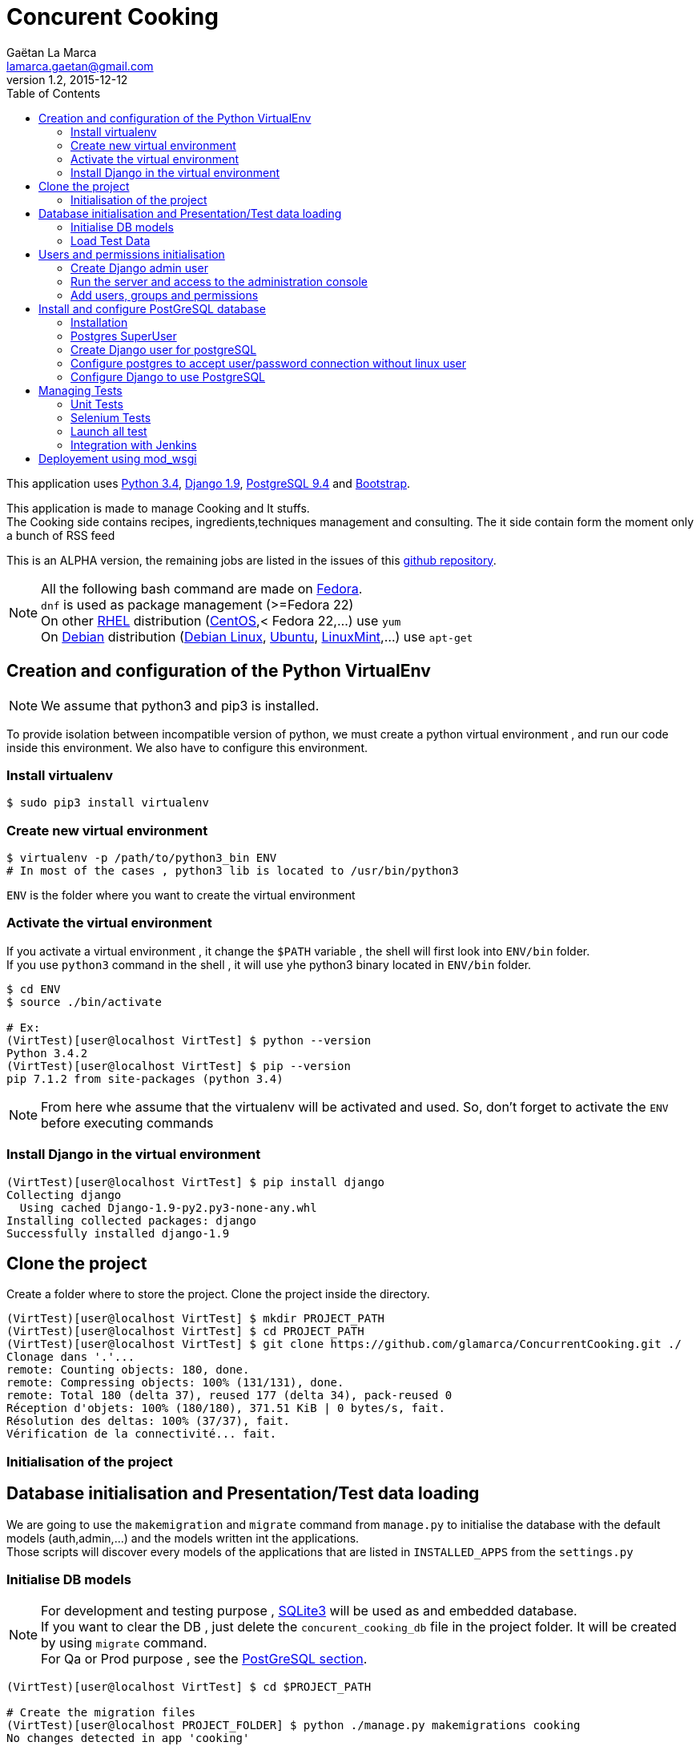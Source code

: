 = Concurent Cooking
Gaëtan La Marca <lamarca.gaetan@gmail.com>
v1.2, 2015-12-12
:toc:

This application uses https://www.python.org/[Python 3.4], https://www.djangoproject.com/[Django 1.9], http://www.postgresql.org/[PostgreSQL 9.4] and http://getbootstrap.com/[Bootstrap].

This application is made to manage Cooking and It stuffs. +
The Cooking side contains recipes, ingredients,techniques management and consulting.
The it side contain form the moment only a bunch of RSS feed

This is an ALPHA version, the remaining jobs are listed in the issues of this https://github.com/glamarca/ConcurrentCooking/issues[github repository].

[NOTE]
====
All the following bash command are made on https://getfedora.org/[Fedora]. +
`dnf` is used as package management (>=Fedora 22) +
On other https://access.redhat.com/products/red-hat-enterprise-linux/[RHEL] distribution (https://www.centos.org/[CentOS],< Fedora 22,...) use `yum` +
On https://www.debian.org/[Debian] distribution (https://www.debian.org/[Debian Linux], http://www.ubuntu.com/[Ubuntu], http://www.linuxmint.com/[LinuxMint],...) use `apt-get`
====

== Creation and configuration of the Python VirtualEnv

[NOTE]
====
We assume that python3 and pip3 is installed.
====

To provide isolation between incompatible version of python, we must create a python virtual environment , and run our code inside this environment. We also have to configure this environment.

=== Install virtualenv

[source,bash]
----
$ sudo pip3 install virtualenv
----

=== Create new virtual environment

[source,bash]
----
$ virtualenv -p /path/to/python3_bin ENV
# In most of the cases , python3 lib is located to /usr/bin/python3
----

`ENV` is the folder where you want to create the virtual environment

=== Activate the virtual environment

If you activate a virtual environment , it change the `$PATH` variable , the shell will first look into `ENV/bin` folder. +
If you use `python3` command in the shell , it will use yhe python3 binary located in `ENV/bin` folder.

[source,bash]
----
$ cd ENV
$ source ./bin/activate

# Ex:
(VirtTest)[user@localhost VirtTest] $ python --version
Python 3.4.2
(VirtTest)[user@localhost VirtTest] $ pip --version
pip 7.1.2 from site-packages (python 3.4)
----

[NOTE]
====
From here whe assume that the virtualenv will be activated and used.
So, don't forget to activate the `ENV` before executing commands
====

=== Install Django in the virtual environment

[source,bash]
----
(VirtTest)[user@localhost VirtTest] $ pip install django
Collecting django
  Using cached Django-1.9-py2.py3-none-any.whl
Installing collected packages: django
Successfully installed django-1.9
----

== Clone the project

Create a folder where to store the project.
Clone the project inside the directory.

[source,bash]
----
(VirtTest)[user@localhost VirtTest] $ mkdir PROJECT_PATH
(VirtTest)[user@localhost VirtTest] $ cd PROJECT_PATH
(VirtTest)[user@localhost VirtTest] $ git clone https://github.com/glamarca/ConcurrentCooking.git ./
Clonage dans '.'...
remote: Counting objects: 180, done.
remote: Compressing objects: 100% (131/131), done.
remote: Total 180 (delta 37), reused 177 (delta 34), pack-reused 0
Réception d'objets: 100% (180/180), 371.51 KiB | 0 bytes/s, fait.
Résolution des deltas: 100% (37/37), fait.
Vérification de la connectivité... fait.
----

=== Initialisation of the project

== Database initialisation and Presentation/Test data loading

We are going to use the `makemigration` and `migrate` command from `manage.py` to initialise the database with the default models (auth,admin,...) and the models written int the applications. +
Those scripts will discover every models of the applications that are listed in `INSTALLED_APPS` from the `settings.py`

=== Initialise DB models

[NOTE]
====
For development and testing purpose , https://www.sqlite.org/[SQLite3] will be used as and embedded database. +
If you want to clear the DB , just delete the `concurent_cooking_db` file in the project folder. It will be created by using `migrate` command. +
For Qa or Prod purpose , see the xref:postgres_install[PostGreSQL section].
====

[source,bash]
----
(VirtTest)[user@localhost VirtTest] $ cd $PROJECT_PATH

# Create the migration files
(VirtTest)[user@localhost PROJECT_FOLDER] $ python ./manage.py makemigrations cooking
No changes detected in app 'cooking'
# Make the migration
(VirtTest)[user@localhost PROJECT_FOLDER] $ python ./manage.py migrate
Operations to perform:
  Apply all migrations: sessions, auth, contenttypes, cooking, admin
Running migrations:
  Rendering model states... DONE
  Applying contenttypes.0001_initial... OK
  Applying auth.0001_initial... OK
  Applying admin.0001_initial... OK
  Applying admin.0002_logentry_remove_auto_add... OK
  Applying contenttypes.0002_remove_content_type_name... OK
  Applying auth.0002_alter_permission_name_max_length... OK
  Applying auth.0003_alter_user_email_max_length... OK
  Applying auth.0004_alter_user_username_opts... OK
  Applying auth.0005_alter_user_last_login_null... OK
  Applying auth.0006_require_contenttypes_0002... OK
  Applying auth.0007_alter_validators_add_error_messages... OK
  Applying cooking.0001_initial... OK
  Applying cooking.0002_auto_20151211_0339... OK
  Applying cooking.0003_auto_20151211_2241... OK
  Applying sessions.0001_initial... OK
----

=== Load Test Data

The test data are located in the *PROJECT_PATCH/cooking/fixtures* folder. +
Django look after script in the fixtures folders in each module. +
These data will also be used in initialisation of the test environment. +
The data files can be writen in json, xml and yaml.

[source,bash]
----
(VirtTest)[user@localhost VirtTest] $ cd $PROJECT_PATH

# Flush all data
# !!! If you flush the date , you have to recreate users and innitialise DB !!!
$ (VirtTest)[user@localhost PROJECT_FOLDER] $ python ./manage.py flush
You have requested a flush of the database.
This will IRREVERSIBLY DESTROY all data currently in the 'concurent_cooking_db' database,
and return each table to an empty state.
Are you sure you want to do this?

    Type 'yes' to continue, or 'no' to cancel: yes


# Load data
$ (VirtTest)[user@localhost PROJECT_FOLDER] $ python ./manage.py loaddata 001_ingredient_test_data.json
Installed 46 object(s) from 1 fixture(s)
$ (VirtTest)[user@localhost PROJECT_FOLDER] $ python ./manage.py loaddata 002_recipe_test_data.json
Installed 1 object(s) from 1 fixture(s)
$ (VirtTest)[user@localhost PROJECT_FOLDER] $ python ./manage.py loaddata 003_ingredient_recipe_test_data.json
Installed 6 object(s) from 1 fixture(s)

----

== Users and permissions initialisation

=== Create Django admin user

To access the administration console of Django and manage users and group , you have to create an `admin` user.

[source,bash]
----
$ (VirtTest)[user@localhost PROJECT_FOLDER] $ python ./manage.py createsuperuser
Username (leave blank to use 'user'): admin
Email address: admin@email.org
Password:
Password (again):
Superuser created successfully.
----

=== Run the server and access to the administration console

[NOTE]
====
The `runserver`command purpose is to provide a quick django server for development.+
To use your code on a production server , you have to use apache https://modwsgi.readthedocs.org/en/develop/[mod_wsgi] (see xref:mod_wsgi[mod_wsgi section]).
Other option are also available. (see https://docs.djangoproject.com/fr/1.9/howto/deployment/ [django doc])
====

[source,bash]
----
$ (VirtTest)[user@localhost PROJECT_FOLDER] $ python ./manage.py runserver
Performing system checks...

System check identified no issues (0 silenced).
December 12, 2015 - 02:33:07
Django version 1.9, using settings 'concurent_cooking.settings'
Starting development server at http://127.0.0.1:8000/
Quit the server with CONTROL-C.
----

Now, you can access the administration console at http://127.0.0.1:8000/admin/login/?next=/admin/. +
You can log in , using the admin user and password.

=== Add users, groups and permissions

We are going to create 2 users (one for cooking , one for it), which belong to 2 groups containing different permissions.

* Access to the http://127.0.0.1:8000/admin/login/?next=/admin/[administration console]
* Click on `Add User`
* Fill in the informations and click on `save`
* Do the same for the second user.
* Return to http://127.0.0.1:8000/admin/login/?next=/admin/[administration home page]
* Click on 'Add Group'
* Create the "it" group and give it all the "it" permission (Can change recipe , Can delete ingredient, ...)
* Click on `save`
* Do the same for the "cooking" group and give it all the "cooking" permissions
* Return to http://127.0.0.1:8000/admin/login/?next=/admin/[administration home page]
* Click on 'Modify User'
* Click on the "it" user
* Add the user in "it" group
* Click on `save`
* Do the same for the "cooking" user

.We have now 3 users :
* An "admin" user who can access the administration console and all the readable content.
* An "it" user who cannot access the administration stuffs but who can update create and delete all the "it" objects.
* A "cooking" user who cannot access the administration stuffs but who can update create and delete all the "cooking" objects.


[[postgres_install]]
== Install and configure PostGreSQL database

First we need to install postgreSQL on the system.

==== Installation

[source,bash]
----
# Install with dnf
# Dev package has to be installed to work with the python driver
(VirtTest)[user@localhost PROJECT_FOLDER] $ sudo dnf install postgesql-server.x86_64 python3-devel.x86_64 postgresql-devel.x86_64 postgresql-plpython3.x86_64 glibc-devel.x86_64

# Initialisation
(VirtTest)[user@localhost PROJECT_FOLDER] $ sudo postgresql-setup initdb

# Start the service
(VirtTest)[user@localhost PROJECT_FOLDER] $ sudo systemctl start postgresql.service

# Optional : if you want to run the service on startup
(VirtTest)[user@localhost PROJECT_FOLDER] $ sudo systemctl enable postgresql.service
----

==== Postgres SuperUser
By default, a *postgres* user is created, it is the SU of postgreSQL. +
We have to set a password to this user.

[NOTE]
====
By default, postgreSQL use an OS user as DB user. +
The *postgres* user was also created on the System, and you have to switch to this user to connect to postgreSQL as *postgres* user.

Later we will configure the postgreSQL service to allow connection with user and password without a corresponding linux user.
====

[source,bash]
----
# Switch to root
(VirtTest)[user@localhost PROJECT_FOLDER] $ sudo su
Enter password :

#Switch to posgres user
[root@localhost PROJECT_FOLDER] $ su postgres
[postgres@localhost PROJECT_FOLDER] $

#Start postgreSQL prompt
[postgres@localhost PROJECT_FOLDER] $ psql

#You should see something like this
could not change directory to "/root"
Welcome to psql 8.3.1, the PostgreSQL interactive terminal.
Type:  \copyright for distribution terms
       \h for help with SQL commands
       \? for help with psql commands
       \g or terminate with semicolon to execute query
       \q to quit
postgres=#

# Set password
ALTER USER postgres WITH PASSWORD 'password';
----

==== Create Django user for postgreSQL

[source,bash]
----
# Switch to root
(VirtTest)[user@localhost PROJECT_FOLDER] $ sudo su
Enter password :

#Switch to posgres user
[root@localhost PROJECT_FOLDER] $ su postgres

bash-3.x$

#Start postgreSQL prompt
$ psql

> CREATE USER django WITH PASSWORD 'password';
> CREATE DATABASE my_db;
> GRANT ALL PRIVILEGES ON DATABASE my_db to django;
> \q
----

==== Configure postgres to accept user/password connection without linux user

[source,bash]
----
# edit the file /var/lib/pgsql/data/pg_hba.conf (as root)
[root@localhost PROJECT_FOLDER] $ vim /var/lib/pgsql/data/pg_hba.conf

#¸Change those lines to set the authentification method to md5

# "local" is for Unix domain socket connections only
local   all             all                                     md5
# IPv4 local connections:
host    all             all             127.0.0.1/32            md5
# IPv6 local connections:
host    all             all             ::1/128                 ident
----

[NOTE]
====
This is a example configuration. +
To use this in a real environment , you have to grant acces using user/password only from accepted IP/network.
====


==== Configure Django to use PostgreSQL
https://docs.djangoproject.com/fr/1.9/ref/databases/#postgresql-notes[Django PostgreSQL documentation]

===== Install psycopg2
http://initd.org/psycopg/[psycopg2] is the python driver to use postgeSQL db.

[source,bash]
----
(VirtTest)[user@localhost VirtTest] $ pip3 install psycopg2
Collecting psycopg2
Installing collected packages: psycopg2
Successfully installed psycopg2-2.6.1
----

===== Configure the settings.py

[source,python]
----
import psycopg2.extensions

# Database
# https://docs.djangoproject.com/en/1.9/ref/settings/#databases

DATABASES = {
    'default': {
        'ENGINE': 'django.db.backends.postgresql',
        'NAME' : 'my_db',
        'USER' : 'django',
        'PASSWORD' : 'password',
        'HOST' : 'localhost',
        'PORT' : '',
        'OPTIONS': {
            'isolation_level': psycopg2.extensions.ISOLATION_LEVEL_SERIALIZABLE,
            },
    }
}
----

[[tests]]
== Managing Tests

=== Unit Tests

[NOTE]
====
Normaly, Django can find any tests in applications folders if the test class extends `django.test.TestCase` , or any methods beginning by `test`. +
But due to what it seems to be a bug in the relative path finding in `runloader.py` from the os python bin, django doesn't find test classes in subfolders. +
It works if you pass the class path to the command line. To make it easy , i've added a `launch_test.py` script to launch the tests. See below for configuration of this file.
====

Django will search test class in all the subfolder of the application , if no test file is found on the root folder.
(Not working , see Not)

We will place test classes in `tests` folder in each application.
To run the tests we will use `manage.py test`.

[source,bash]
----
(VirtTest)[user@localhost PROJECT_FOLDER] $ python manage.py test <app>.[<folder>].TestClassName
# Ex : cooking.tests.IngredientRecipeTests
----

Any classes inplementing `django.test.TestCase` and any methods starting with `test` will be recognized as test methods or classes.

==== launch_test.py

To avoid the problem with the discover of test classes , we will use the `launch_test.py` script to launch the test. +
You have to add new test classes in the `UNIT_TESTS_CLASSES` variable in `launch_test.py` file.

[source,python]
----
UNIT_TESTS_CLASSES = [
    'cooking.tests.IngredientTests',
    'cooking.tests.RecipeTests',
    'cooking.tests.IngredientRecipeTests',
]
----

To launch the test , execute the following command
The script as to be used like this : `[user@localhost PROJECT_FOLDER] $ python launch_tests.py -t unit`

[source,bash]
----
(VirtTest)[user@localhost PROJECT_FOLDER] $ python launch_tests.py -t unit
Creating test database for alias 'default' ('file:memorydb_default?mode=memory&cache=shared')...
Operations to perform:
  Synchronize unmigrated apps: messages, staticfiles
  Apply all migrations: contenttypes, sessions, cooking, auth, admin
Synchronizing apps without migrations:
  Creating tables...
    Running deferred SQL...
Running migrations:
  Rendering model states... DONE
  Applying contenttypes.0001_initial... OK
  Applying auth.0001_initial... OK
  Applying admin.0001_initial... OK
  Applying admin.0002_logentry_remove_auto_add... OK
  Applying contenttypes.0002_remove_content_type_name... OK
  Applying auth.0002_alter_permission_name_max_length... OK
  Applying auth.0003_alter_user_email_max_length... OK
  Applying auth.0004_alter_user_username_opts... OK
  Applying auth.0005_alter_user_last_login_null... OK
  Applying auth.0006_require_contenttypes_0002... OK
  Applying auth.0007_alter_validators_add_error_messages... OK
  Applying cooking.0001_initial... OK
  Applying cooking.0002_auto_20151211_0339... OK
  Applying cooking.0003_auto_20151211_2241... OK
  Applying sessions.0001_initial... OK
test_create_ingredient (cooking.tests.IngredientTests.IngredientMethodTests) ... ok
test_delete_ingredient (cooking.tests.IngredientTests.IngredientMethodTests) ... ok
test_update_ingredient (cooking.tests.IngredientTests.IngredientMethodTests) ... ok
test_create_recipe (cooking.tests.RecipeTests.RecipeMethodsTests) ... ok
test_delete_recipe (cooking.tests.RecipeTests.RecipeMethodsTests) ... ok
test_update_recipe (cooking.tests.RecipeTests.RecipeMethodsTests) ... ok
test_create_ingredient_recipe (cooking.tests.IngredientRecipeTests.IngredientRecipeMethodsTests) ... ok
test_delete_ingredient_recipe (cooking.tests.IngredientRecipeTests.IngredientRecipeMethodsTests) ... ok
test_update_ingredient_recipe (cooking.tests.IngredientRecipeTests.IngredientRecipeMethodsTests) ... ok

----------------------------------------------------------------------
Ran 9 tests in 0.016s

OK
Destroying test database for alias 'default' ('file:memorydb_default?mode=memory&cache=shared')...
----

*As you can see, a test database is created , initialised and destroyed at the end of the test.*

=== Selenium Tests

http://docs.seleniumhq.org/[Selenium] is a web browser automating tools : you can reproduce any action of a user on a web browser. +
It can be used to test webapplication reaction on user action.

The easiest way to create test case with selenium is to use the http://docs.seleniumhq.org/projects/ide/[Fiferfox Plugin] to record the user actions, and export them into python code.
Django provide a `LiveServerTestCase` class to interact with selenium.

==== Install selenium

[source,bash]
----
(VirtTest)[user@localhost PROJECT_FOLDER] $ pip install selenium
Collecting selenium
  Downloading selenium-2.48.0.tar.gz (805kB)
    100% |████████████████████████████████| 806kB 781kB/s
Building wheels for collected packages: selenium
  Running setup.py bdist_wheel for selenium
  Stored in directory: /home/user/.cache/pip/wheels/e1/34/09/4fa6eb65a3e9fded7ce3ee306ef8d398b09f35db4438567b23
Successfully built selenium
Installing collected packages: selenium
Successfully installed selenium-2.48.0
----

Selenium test are written like unittest , and run by using the `manage.py test` command. So, you can load data if you want to be used in selenium tests. +
The firsts tests written in `SeleniumHealtTest.py` are simple healt tetst that test the common pages and reaction of the application. Selenium is configured to use FireFox drive with the common user profile (located in `~/.mozilla/firefox/PROFILE_FOLDER on Linux machines) +
In this case we use a driver which will actually launch a firefox session. For production mode , on a server without GUI, we will use another driver that do "as if " a GUI is present.

As for the unit tests , we will use a custom script to launch the tests.

==== launch_test.py

Configure the `launch_test.py`by adding the selenium test class name in `SELENIUM_TESTS_CLASSES` variable.

[source,python]
----
# Selenium tests classes
SELENIUM_TESTS_CLASSES = [
    'cooking.tests.SeleniumHealtTest'
]
----

The script as to be launch like this : `(VirtTest)[user@localhost PROJECT_FOLDER] $ python launch_test.py -t selenium`

[source,bash]
----
(VirtTest)[user@localhost PROJECT_FOLDER] $ python launch_tests.py -t selenium
Creating test database for alias 'default' ('file:memorydb_default?mode=memory&cache=shared')...
Operations to perform:
  Synchronize unmigrated apps: staticfiles, django_jenkins, messages
  Apply all migrations: admin, auth, cooking, sessions, contenttypes
Synchronizing apps without migrations:
  Creating tables...
    Running deferred SQL...
Running migrations:
  Rendering model states... DONE
  Applying contenttypes.0001_initial... OK
  Applying auth.0001_initial... OK
  Applying admin.0001_initial... OK
  Applying admin.0002_logentry_remove_auto_add... OK
  Applying contenttypes.0002_remove_content_type_name... OK
  Applying auth.0002_alter_permission_name_max_length... OK
  Applying auth.0003_alter_user_email_max_length... OK
  Applying auth.0004_alter_user_username_opts... OK
  Applying auth.0005_alter_user_last_login_null... OK
  Applying auth.0006_require_contenttypes_0002... OK
  Applying auth.0007_alter_validators_add_error_messages... OK
  Applying cooking.0001_initial... OK
  Applying cooking.0002_auto_20151211_0339... OK
  Applying cooking.0003_auto_20151211_2241... OK
  Applying sessions.0001_initial... OK
test_connexion_page (cooking.tests.SeleniumHealthTest.SeleniumHealtTest) ... ok
test_invalid_login (cooking.tests.SeleniumHealthTest.SeleniumHealtTest) ... ok
test_valid_non_admin_login (cooking.tests.SeleniumHealthTest.SeleniumHealtTest) ... ok

----------------------------------------------------------------------
Ran 3 tests in 15.488s

OK
Destroying test database for alias 'default' ('file:memorydb_default?mode=memory&cache=shared')...
Storing coverage info...
Done

----

=== Launch all test

[source,bash]
----
(VirtTest)[user@localhost PROJECT_FOLDER] $ python launch_tests.py -a

#See help :
(VirtTest)[user@localhost PROJECT_FOLDER] $ python launch_tests.py -h
launch_test.py <OPTIONS> [ARGS]
OPTIONS :
 -h : Show this message
 -t <TYPE> : Launch the tests of a specific type
     TYPE :
      selenium : Selenium tests
      unit : Unit tests tests
 -a : Run testst of all types
----

=== Integration with Jenkins

[NOTE]
====
We assume that you have a jenkins server up and running. +
If not , see the documentation on https://jenkins-ci.org/[Site].
====

We must automate all the tests ,so we can launch them after each commit ,an test for regression. +
For that we are going to use https://jenkins-ci.org/[Jenkins] and the https://github.com/kmmbvnr/django-jenkins[django_jenkins module]. +

The `django_jenkins` module will add report for tests. +
We also have to install coverage to create reports.

==== Install django-jenkins

[source,bash]
----
# Install django-jenkins
(VirtTest)[user@localhost PROJECT_FOLDER] $ pip3 install django-jenkins

#Install coverage
(VirtTest)[user@localhost PROJECT_FOLDER] $ pip3 install coverage

==== Enable django-jenkins module

Add `django-jenkins` to `INSTALLED_APP` in `settings.py`

[source,python]
----
INSTALLED_APPS = [
     ...
    'django.contrib.messages',
    'django.contrib.staticfiles',
    'django_jenkins',
    ...
]
----

*From now we will run the tests using `mananage.py jenkins` , the report are saved in the `report` folder in the project folder.*

----

==== Configure jenkins

.Jenkins as to contain the following plugins :
* https://wiki.jenkins-ci.org/display/JENKINS/Cobertura+Plugin[Cobertura]
* https://wiki.jenkins-ci.org/display/JENKINS/Violations[Violations]
* https://wiki.jenkins-ci.org/display/JENKINS/Python+Plugin[Python Plugin]
* https://wiki.jenkins-ci.org/display/JENKINS/ShiningPanda+Plugin[ShiningPanda]
* https://wiki.jenkins-ci.org/display/JENKINS/Git+Plugin[Git]


[[mod_wsgi]]
== Deployement using mod_wsgi

Doc : https://docs.djangoproject.com/fr/1.9/howto/deployment/wsgi/modwsgi/[Django avec Apache et mod_wsgi]
